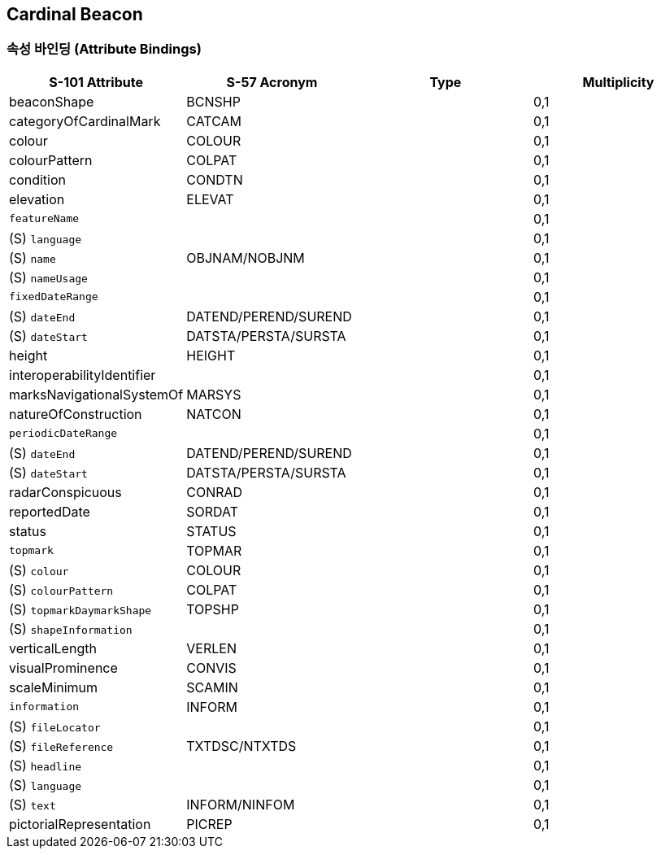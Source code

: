 == Cardinal Beacon

=== 속성 바인딩 (Attribute Bindings)

[cols="1,1,1,1", options="header"]
|===
|S-101 Attribute |S-57 Acronym |Type |Multiplicity

|beaconShape|BCNSHP||0,1
|categoryOfCardinalMark|CATCAM||0,1
|colour|COLOUR||0,1
|colourPattern|COLPAT||0,1
|condition|CONDTN||0,1
|elevation|ELEVAT||0,1
|`featureName`|||0,1|   (S) `language`|||0,1|   (S) `name`|OBJNAM/NOBJNM||0,1|   (S) `nameUsage`|||0,1|`fixedDateRange`|||0,1|   (S) `dateEnd`|DATEND/PEREND/SUREND||0,1|   (S) `dateStart`|DATSTA/PERSTA/SURSTA||0,1|height|HEIGHT||0,1
|interoperabilityIdentifier|||0,1
|marksNavigationalSystemOf|MARSYS||0,1
|natureOfConstruction|NATCON||0,1
|`periodicDateRange`|||0,1|   (S) `dateEnd`|DATEND/PEREND/SUREND||0,1|   (S) `dateStart`|DATSTA/PERSTA/SURSTA||0,1|radarConspicuous|CONRAD||0,1
|reportedDate|SORDAT||0,1
|status|STATUS||0,1
|`topmark`|TOPMAR||0,1|   (S) `colour`|COLOUR||0,1|   (S) `colourPattern`|COLPAT||0,1|   (S) `topmarkDaymarkShape`|TOPSHP||0,1|   (S) `shapeInformation`|||0,1|verticalLength|VERLEN||0,1
|visualProminence|CONVIS||0,1
|scaleMinimum|SCAMIN||0,1
|`information`|INFORM||0,1|   (S) `fileLocator`|||0,1|   (S) `fileReference`|TXTDSC/NTXTDS||0,1|   (S) `headline`|||0,1|   (S) `language`|||0,1|   (S) `text`|INFORM/NINFOM||0,1|pictorialRepresentation|PICREP||0,1
|===

